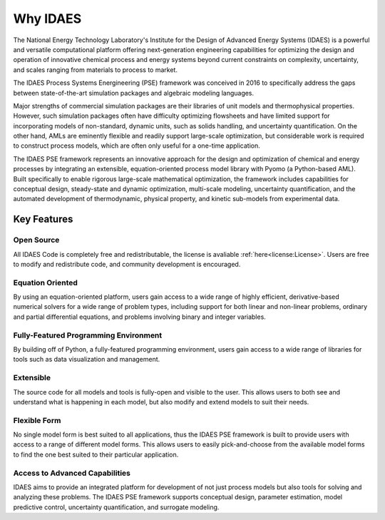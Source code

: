 ﻿Why IDAES
=========

The National Energy Technology Laboratory's Institute for the Design of Advanced Energy Systems 
(IDAES) is a powerful and versatile computational platform offering next-generation engineering 
capabilities for optimizing the design and operation of innovative chemical process 
and energy systems beyond current constraints on complexity, uncertainty, and scales ranging 
from materials to process to market.

The IDAES Process Systems Energineering (PSE) framework was conceived in 2016 to specifically 
address the gaps between state-of-the-art simulation packages and algebraic modeling languages.

Major strengths of commercial simulation packages are their libraries of unit models and 
thermophysical properties. However, such simulation packages often have difficulty optimizing 
flowsheets and have limited support for incorporating models of non-standard, dynamic units, 
such as solids handling, and uncertainty quantification. On the other hand, AMLs are eminently 
flexible and readily support large-scale optimization, but considerable work is required to 
construct process models, which are often only useful for a one-time application.

The IDAES PSE framework represents an innovative approach for the design and 
optimization of chemical and energy processes by integrating an extensible, equation-oriented 
process model library with Pyomo (a Python-based AML). Built  specifically to enable rigorous 
large-scale mathematical optimization, the framework includes capabilities for conceptual 
design, steady-state and dynamic optimization, multi-scale modeling, uncertainty quantification, 
and the automated development of thermodynamic, physical property, and kinetic sub-models from 
experimental data.

Key Features
------------

Open Source
^^^^^^^^^^^

All IDAES Code is completely free and redistributable, the license is avaliable
:ref:`here<license:License>`. Users are free to modify and redistribute code, and community 
development is encouraged.

Equation Oriented
^^^^^^^^^^^^^^^^^

By using an equation-oriented platform, users gain access to a wide range of highly efficient, 
derivative-based numerical solvers for a wide range of problem types, including support for 
both linear and non-linear problems, ordinary and partial differential equations, and problems 
involving binary and integer variables.

Fully-Featured Programming Environment
^^^^^^^^^^^^^^^^^^^^^^^^^^^^^^^^^^^^^^

By building off of Python, a fully-featured programming environment, users gain access to a 
wide range of libraries for tools such as data visualization and management.

Extensible
^^^^^^^^^^

The source code for all models and tools is fully-open and visible to the user. This allows 
users to both see and understand what is happening in each model, but also modify and extend 
models to suit their needs.

Flexible Form
^^^^^^^^^^^^^

No single model form is best suited to all applications, thus the IDAES PSE framework
is built to provide users with access to a range of different model forms. This allows 
users to easily pick-and-choose from the available model forms to find the one best suited to 
their particular application.

Access to Advanced Capabilities
^^^^^^^^^^^^^^^^^^^^^^^^^^^^^^^

IDAES aims to provide an integrated platform for development of not just process models but also 
tools for solving and analyzing these problems. The IDAES PSE framework supports conceptual 
design, parameter estimation, model predictive control, uncertainty quantification, and 
surrogate modeling.